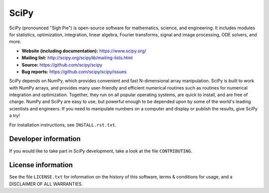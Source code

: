 SciPy
=====

.. image:: https://img.shields.io/travis/scipy/scipy/master.svg?label=Travis%20CI
   :target: https://travis-ci.org/scipy/scipy/

.. image:: https://img.shields.io/appveyor/ci/scipy/scipy/master.svg?label=AppVeyor
   :target: https://ci.appveyor.com/project/scipy/scipy

.. image:: https://img.shields.io/circleci/project/github/scipy/scipy/master.svg?label=CircleCI
  :target: https://circleci.com/gh/scipy/scipy

.. image:: https://codecov.io/gh/scipy/scipy/branch/master/graph/badge.svg
  :target: https://codecov.io/gh/scipy/scipy

SciPy (pronounced "Sigh Pie") is open-source software for mathematics,
science, and engineering.  It includes modules for statistics, optimization,
integration, linear algebra, Fourier transforms, signal and image processing,
ODE solvers, and more.

- **Website (including documentation):** https://www.scipy.org/
- **Mailing list:** http://scipy.org/scipylib/mailing-lists.html
- **Source:** https://github.com/scipy/scipy
- **Bug reports:** https://github.com/scipy/scipy/issues

SciPy depends on NumPy, which provides convenient and fast
N-dimensional array manipulation. SciPy is built to work with
NumPy arrays, and provides many user-friendly and efficient numerical routines
such as routines for numerical integration and optimization. Together, they
run on all popular operating systems, are quick to install, and are free of
charge. NumPy and SciPy are easy to use, but powerful enough to be depended
upon by some of the world's leading scientists and engineers. If you need to
manipulate numbers on a computer and display or publish the results, give
SciPy a try!

For installation instructions, see ``INSTALL.rst.txt``.

Developer information
---------------------

If you would like to take part in SciPy development, take a look
at the file ``CONTRIBUTING``.

License information
-------------------

See the file ``LICENSE.txt`` for information on the history of this
software, terms & conditions for usage, and a DISCLAIMER OF ALL
WARRANTIES.
